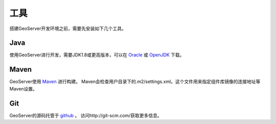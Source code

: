 .. _tools:

工具
=====

搭建GeoServer开发环境之前，需要先安装如下几个工具。

Java
----

使用GeoServer进行开发，需要JDK1.8或更高版本，可以在 `Oracle <http://www.oracle.com/technetwork/java/javase/downloads/>`_ 或 `OpenJDK <http://openjdk.java.net>`_ 下载。

Maven
-----

GeoServer使用 `Maven <http://maven.apache.org/>`_ 进行构建。
Maven会检查用户目录下的.m2/settings.xml。这个文件用来指定组件库镜像的连接地址等Maven设置。

Git
---

GeoServer的源码托管于 `github <http://github.com/geoserver/geoserver>`_ 。
访问http://git-scm.com/获取更多信息。
